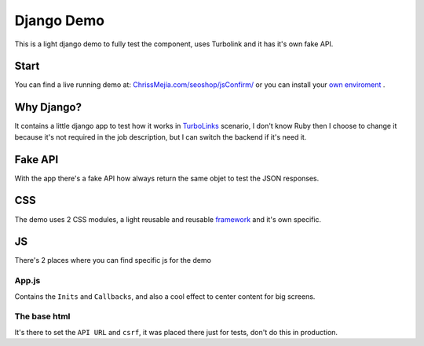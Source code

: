 ###########
Django Demo 
###########

This is a light django demo to fully test the component, uses Turbolink and it has it's own fake API.

============
Start
============

You can find a live running demo at: `ChrissMejía.com/seoshop/jsConfirm/ <https://www.chrissmejia.com/seoshop/jsConfirm/>`_ or you can install your `own enviroment <djangoinstall.html>`_ .


============
Why Django?
============

It contains a little django app to test how it works in `TurboLinks <https://github.com/rails/turbolinks>`_ scenario, I don't know Ruby then I choose to change it because it's not required in the job description, but I can switch the backend if it's need it.

============
Fake API
============

With the app there's a fake API how always return the same objet to test the JSON responses.

============
CSS
============

The demo uses 2 CSS modules, a light reusable and reusable `framework <framework.html>`_ and it's own specific.

============
JS
============

There's 2 places where you can find specific js for the demo

------------
App.js
------------

Contains the ``Inits`` and ``Callbacks``, and also a cool effect to center content for big screens.

-------------
The base html
-------------

It's there to set the ``API URL`` and ``csrf``, it was placed there just for tests, don't do this in production.
